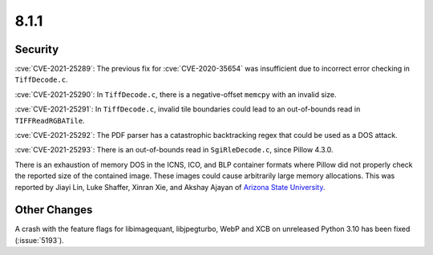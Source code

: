 8.1.1
-----


Security
========

:cve:`CVE-2021-25289`: The previous fix for :cve:`CVE-2020-35654` was insufficient
due to incorrect error checking in ``TiffDecode.c``.

:cve:`CVE-2021-25290`: In ``TiffDecode.c``, there is a negative-offset ``memcpy``
with an invalid size.

:cve:`CVE-2021-25291`: In ``TiffDecode.c``, invalid tile boundaries could lead to
an out-of-bounds read in ``TIFFReadRGBATile``.

:cve:`CVE-2021-25292`: The PDF parser has a catastrophic backtracking regex
that could be used as a DOS attack.

:cve:`CVE-2021-25293`: There is an out-of-bounds read in ``SgiRleDecode.c``,
since Pillow 4.3.0.

There is an exhaustion of memory DOS in the ICNS, ICO, and BLP
container formats where Pillow did not properly check the reported
size of the contained image. These images could cause arbitrarily
large memory allocations. This was reported by Jiayi Lin, Luke
Shaffer, Xinran Xie, and Akshay Ajayan of
`Arizona State University <https://www.asu.edu/>`_.


Other Changes
=============

A crash with the feature flags for libimagequant, libjpegturbo, WebP and XCB on
unreleased Python 3.10 has been fixed (:issue:`5193`).
